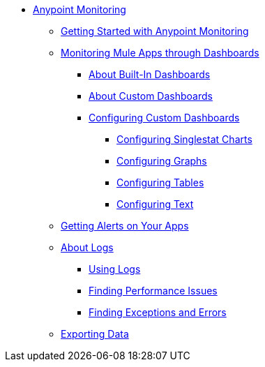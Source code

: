 // Anypoint Monitoring
* link:index[Anypoint Monitoring]
** link:quick-start[Getting Started with Anypoint Monitoring]
+
//** link:monitoring-metrics-based[Monitoring Your Environment]
+
** link:dashboards-using[Monitoring Mule Apps through Dashboards]
*** link:dashboards-built-in[About Built-In Dashboards]
*** link:dashboard-custom[About Custom Dashboards]
*** link:dashboard-custom-config[Configuring Custom Dashboards]
**** link:dashboard-custom-config-singlestat[Configuring Singlestat Charts]
**** link:dashboard-custom-config-graph[Configuring Graphs]
**** link:dashboard-custom-config-table[Configuring Tables]
**** link:dashboard-custom-config-table[Configuring Text]
+
//*** link:dashboard-custom-configuring[Setting Up a Custom Dashboard]
+
** link:alerts-app[Getting Alerts on Your Apps]
** link:logs[About Logs]
*** link:logs-using[Using Logs]
*** link:performance-issues[Finding Performance Issues]
*** link:runtime-exceptions-errors[Finding Exceptions and Errors]
** link:data-export[Exporting Data]
